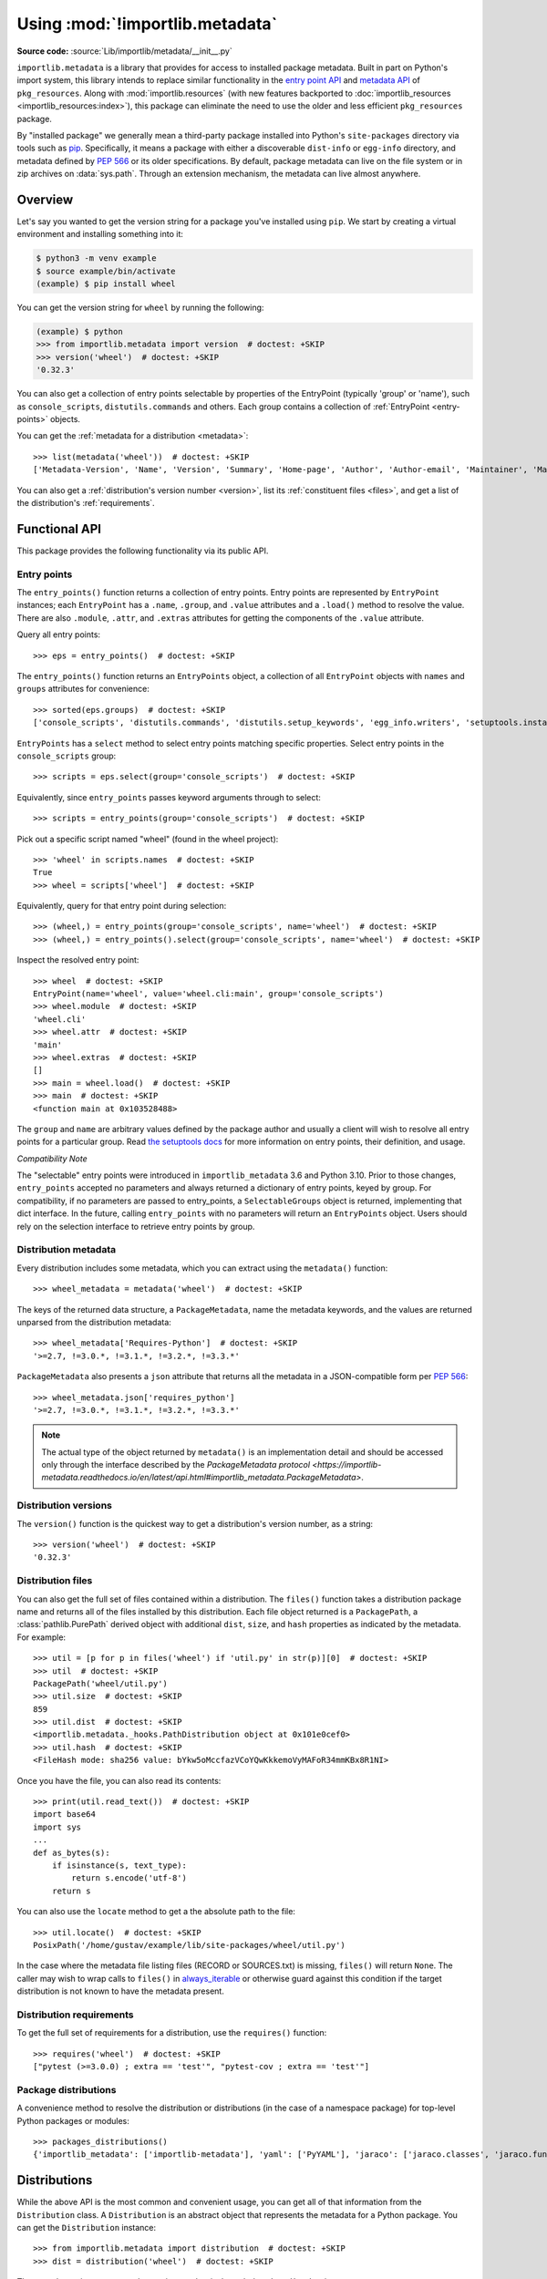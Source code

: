 .. _using:

=================================
 Using :mod:`!importlib.metadata`
=================================

.. module:: importlib.metadata
   :synopsis: The implementation of the importlib metadata.

.. versionadded:: 3.8
.. versionchanged:: 3.10
   ``importlib.metadata`` is no longer provisional.

**Source code:** :source:`Lib/importlib/metadata/__init__.py`

``importlib.metadata`` is a library that provides for access to installed
package metadata.  Built in part on Python's import system, this library
intends to replace similar functionality in the `entry point
API`_ and `metadata API`_ of ``pkg_resources``.  Along with
:mod:`importlib.resources` (with new features backported to
:doc:`importlib_resources <importlib_resources:index>`),
this package can eliminate the need to use the older
and less efficient
``pkg_resources`` package.

By "installed package" we generally mean a third-party package installed into
Python's ``site-packages`` directory via tools such as `pip
<https://pypi.org/project/pip/>`_.  Specifically,
it means a package with either a discoverable ``dist-info`` or ``egg-info``
directory, and metadata defined by :pep:`566` or its older specifications.
By default, package metadata can live on the file system or in zip archives on
:data:`sys.path`.  Through an extension mechanism, the metadata can live almost
anywhere.


.. seealso::

   https://importlib-metadata.readthedocs.io/
      The documentation for ``importlib_metadata``, which supplies a
      backport of ``importlib.metadata``.


Overview
========

Let's say you wanted to get the version string for a package you've installed
using ``pip``.  We start by creating a virtual environment and installing
something into it:

.. code-block:: shell-session

    $ python3 -m venv example
    $ source example/bin/activate
    (example) $ pip install wheel

You can get the version string for ``wheel`` by running the following:

.. code-block:: pycon

    (example) $ python
    >>> from importlib.metadata import version  # doctest: +SKIP
    >>> version('wheel')  # doctest: +SKIP
    '0.32.3'

You can also get a collection of entry points selectable by properties of the EntryPoint (typically 'group' or 'name'), such as
``console_scripts``, ``distutils.commands`` and others.  Each group contains a
collection of :ref:`EntryPoint <entry-points>` objects.

You can get the :ref:`metadata for a distribution <metadata>`::

    >>> list(metadata('wheel'))  # doctest: +SKIP
    ['Metadata-Version', 'Name', 'Version', 'Summary', 'Home-page', 'Author', 'Author-email', 'Maintainer', 'Maintainer-email', 'License', 'Project-URL', 'Project-URL', 'Project-URL', 'Keywords', 'Platform', 'Classifier', 'Classifier', 'Classifier', 'Classifier', 'Classifier', 'Classifier', 'Classifier', 'Classifier', 'Classifier', 'Classifier', 'Classifier', 'Classifier', 'Requires-Python', 'Provides-Extra', 'Requires-Dist', 'Requires-Dist']

You can also get a :ref:`distribution's version number <version>`, list its
:ref:`constituent files <files>`, and get a list of the distribution's
:ref:`requirements`.


Functional API
==============

This package provides the following functionality via its public API.


.. _entry-points:

Entry points
------------

The ``entry_points()`` function returns a collection of entry points.
Entry points are represented by ``EntryPoint`` instances;
each ``EntryPoint`` has a ``.name``, ``.group``, and ``.value`` attributes and
a ``.load()`` method to resolve the value.  There are also ``.module``,
``.attr``, and ``.extras`` attributes for getting the components of the
``.value`` attribute.

Query all entry points::

    >>> eps = entry_points()  # doctest: +SKIP

The ``entry_points()`` function returns an ``EntryPoints`` object,
a collection of all ``EntryPoint`` objects with ``names`` and ``groups``
attributes for convenience::

    >>> sorted(eps.groups)  # doctest: +SKIP
    ['console_scripts', 'distutils.commands', 'distutils.setup_keywords', 'egg_info.writers', 'setuptools.installation']

``EntryPoints`` has a ``select`` method to select entry points
matching specific properties. Select entry points in the
``console_scripts`` group::

    >>> scripts = eps.select(group='console_scripts')  # doctest: +SKIP

Equivalently, since ``entry_points`` passes keyword arguments
through to select::

    >>> scripts = entry_points(group='console_scripts')  # doctest: +SKIP

Pick out a specific script named "wheel" (found in the wheel project)::

    >>> 'wheel' in scripts.names  # doctest: +SKIP
    True
    >>> wheel = scripts['wheel']  # doctest: +SKIP

Equivalently, query for that entry point during selection::

    >>> (wheel,) = entry_points(group='console_scripts', name='wheel')  # doctest: +SKIP
    >>> (wheel,) = entry_points().select(group='console_scripts', name='wheel')  # doctest: +SKIP

Inspect the resolved entry point::

    >>> wheel  # doctest: +SKIP
    EntryPoint(name='wheel', value='wheel.cli:main', group='console_scripts')
    >>> wheel.module  # doctest: +SKIP
    'wheel.cli'
    >>> wheel.attr  # doctest: +SKIP
    'main'
    >>> wheel.extras  # doctest: +SKIP
    []
    >>> main = wheel.load()  # doctest: +SKIP
    >>> main  # doctest: +SKIP
    <function main at 0x103528488>

The ``group`` and ``name`` are arbitrary values defined by the package author
and usually a client will wish to resolve all entry points for a particular
group.  Read `the setuptools docs
<https://setuptools.readthedocs.io/en/latest/setuptools.html#dynamic-discovery-of-services-and-plugins>`_
for more information on entry points, their definition, and usage.

*Compatibility Note*

The "selectable" entry points were introduced in ``importlib_metadata``
3.6 and Python 3.10. Prior to those changes, ``entry_points`` accepted
no parameters and always returned a dictionary of entry points, keyed
by group. For compatibility, if no parameters are passed to entry_points,
a ``SelectableGroups`` object is returned, implementing that dict
interface. In the future, calling ``entry_points`` with no parameters
will return an ``EntryPoints`` object. Users should rely on the selection
interface to retrieve entry points by group.


.. _metadata:

Distribution metadata
---------------------

Every distribution includes some metadata, which you can extract using the
``metadata()`` function::

    >>> wheel_metadata = metadata('wheel')  # doctest: +SKIP

The keys of the returned data structure, a ``PackageMetadata``,
name the metadata keywords, and
the values are returned unparsed from the distribution metadata::

    >>> wheel_metadata['Requires-Python']  # doctest: +SKIP
    '>=2.7, !=3.0.*, !=3.1.*, !=3.2.*, !=3.3.*'

``PackageMetadata`` also presents a ``json`` attribute that returns
all the metadata in a JSON-compatible form per :PEP:`566`::

    >>> wheel_metadata.json['requires_python']
    '>=2.7, !=3.0.*, !=3.1.*, !=3.2.*, !=3.3.*'

.. note::

    The actual type of the object returned by ``metadata()`` is an
    implementation detail and should be accessed only through the interface
    described by the
    `PackageMetadata protocol <https://importlib-metadata.readthedocs.io/en/latest/api.html#importlib_metadata.PackageMetadata>`.

.. versionchanged:: 3.10
   The ``Description`` is now included in the metadata when presented
   through the payload. Line continuation characters have been removed.

.. versionadded:: 3.10
   The ``json`` attribute was added.


.. _version:

Distribution versions
---------------------

The ``version()`` function is the quickest way to get a distribution's version
number, as a string::

    >>> version('wheel')  # doctest: +SKIP
    '0.32.3'


.. _files:

Distribution files
------------------

You can also get the full set of files contained within a distribution.  The
``files()`` function takes a distribution package name and returns all of the
files installed by this distribution.  Each file object returned is a
``PackagePath``, a :class:`pathlib.PurePath` derived object with additional ``dist``,
``size``, and ``hash`` properties as indicated by the metadata.  For example::

    >>> util = [p for p in files('wheel') if 'util.py' in str(p)][0]  # doctest: +SKIP
    >>> util  # doctest: +SKIP
    PackagePath('wheel/util.py')
    >>> util.size  # doctest: +SKIP
    859
    >>> util.dist  # doctest: +SKIP
    <importlib.metadata._hooks.PathDistribution object at 0x101e0cef0>
    >>> util.hash  # doctest: +SKIP
    <FileHash mode: sha256 value: bYkw5oMccfazVCoYQwKkkemoVyMAFoR34mmKBx8R1NI>

Once you have the file, you can also read its contents::

    >>> print(util.read_text())  # doctest: +SKIP
    import base64
    import sys
    ...
    def as_bytes(s):
        if isinstance(s, text_type):
            return s.encode('utf-8')
        return s

You can also use the ``locate`` method to get a the absolute path to the
file::

    >>> util.locate()  # doctest: +SKIP
    PosixPath('/home/gustav/example/lib/site-packages/wheel/util.py')

In the case where the metadata file listing files
(RECORD or SOURCES.txt) is missing, ``files()`` will
return ``None``. The caller may wish to wrap calls to
``files()`` in `always_iterable
<https://more-itertools.readthedocs.io/en/stable/api.html#more_itertools.always_iterable>`_
or otherwise guard against this condition if the target
distribution is not known to have the metadata present.

.. _requirements:

Distribution requirements
-------------------------

To get the full set of requirements for a distribution, use the ``requires()``
function::

    >>> requires('wheel')  # doctest: +SKIP
    ["pytest (>=3.0.0) ; extra == 'test'", "pytest-cov ; extra == 'test'"]


Package distributions
---------------------

A convenience method to resolve the distribution or
distributions (in the case of a namespace package) for top-level
Python packages or modules::

    >>> packages_distributions()
    {'importlib_metadata': ['importlib-metadata'], 'yaml': ['PyYAML'], 'jaraco': ['jaraco.classes', 'jaraco.functools'], ...}

.. versionadded:: 3.10

.. _distributions:

Distributions
=============

While the above API is the most common and convenient usage, you can get all
of that information from the ``Distribution`` class.  A ``Distribution`` is an
abstract object that represents the metadata for a Python package.  You can
get the ``Distribution`` instance::

    >>> from importlib.metadata import distribution  # doctest: +SKIP
    >>> dist = distribution('wheel')  # doctest: +SKIP

Thus, an alternative way to get the version number is through the
``Distribution`` instance::

    >>> dist.version  # doctest: +SKIP
    '0.32.3'

There are all kinds of additional metadata available on the ``Distribution``
instance::

    >>> dist.metadata['Requires-Python']  # doctest: +SKIP
    '>=2.7, !=3.0.*, !=3.1.*, !=3.2.*, !=3.3.*'
    >>> dist.metadata['License']  # doctest: +SKIP
    'MIT'

The full set of available metadata is not described here.  See :pep:`566`
for additional details.


Distribution Discovery
======================

By default, this package provides built-in support for discovery of metadata for file system and zip file packages. This metadata finder search defaults to ``sys.path``, but varies slightly in how it interprets those values from how other import machinery does. In particular:

- ``importlib_metadata`` does not honor :class:`bytes` objects on ``sys.path``.
- ``importlib_metadata`` will incidentally honor :py:class:`pathlib.Path` objects on ``sys.path`` even though such values will be ignored for imports.


Extending the search algorithm
==============================

Because package metadata is not available through :data:`sys.path` searches, or
package loaders directly, the metadata for a package is found through import
system :ref:`finders <finders-and-loaders>`.  To find a distribution package's metadata,
``importlib.metadata`` queries the list of :term:`meta path finders <meta path finder>` on
:data:`sys.meta_path`.

The default ``PathFinder`` for Python includes a hook that calls into
``importlib.metadata.MetadataPathFinder`` for finding distributions
loaded from typical file-system-based paths.

The abstract class :py:class:`importlib.abc.MetaPathFinder` defines the
interface expected of finders by Python's import system.
``importlib.metadata`` extends this protocol by looking for an optional
``find_distributions`` callable on the finders from
:data:`sys.meta_path` and presents this extended interface as the
``DistributionFinder`` abstract base class, which defines this abstract
method::

    @abc.abstractmethod
    def find_distributions(context=DistributionFinder.Context()):
        """Return an iterable of all Distribution instances capable of
        loading the metadata for packages for the indicated ``context``.
        """

The ``DistributionFinder.Context`` object provides ``.path`` and ``.name``
properties indicating the path to search and name to match and may
supply other relevant context.

What this means in practice is that to support finding distribution package
metadata in locations other than the file system, subclass
``Distribution`` and implement the abstract methods. Then from
a custom finder, return instances of this derived ``Distribution`` in the
``find_distributions()`` method.


.. _`entry point API`: https://setuptools.readthedocs.io/en/latest/pkg_resources.html#entry-points
.. _`metadata API`: https://setuptools.readthedocs.io/en/latest/pkg_resources.html#metadata-api
.. _`importlib_resources`: https://importlib-resources.readthedocs.io/en/latest/index.html
